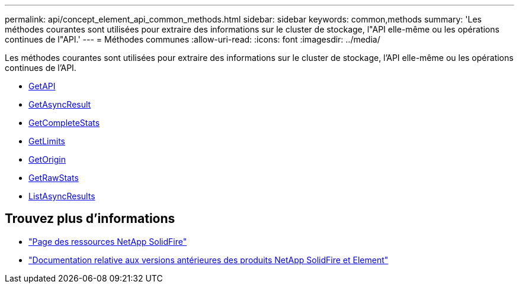 ---
permalink: api/concept_element_api_common_methods.html 
sidebar: sidebar 
keywords: common,methods 
summary: 'Les méthodes courantes sont utilisées pour extraire des informations sur le cluster de stockage, l"API elle-même ou les opérations continues de l"API.' 
---
= Méthodes communes
:allow-uri-read: 
:icons: font
:imagesdir: ../media/


[role="lead"]
Les méthodes courantes sont utilisées pour extraire des informations sur le cluster de stockage, l'API elle-même ou les opérations continues de l'API.

* xref:reference_element_api_getapi.adoc[GetAPI]
* xref:reference_element_api_getasyncresult.adoc[GetAsyncResult]
* xref:reference_element_api_getcompletestats.adoc[GetCompleteStats]
* xref:reference_element_api_getlimits.adoc[GetLimits]
* xref:reference_element_api_getorigin.adoc[GetOrigin]
* xref:reference_element_api_getrawstats.adoc[GetRawStats]
* xref:reference_element_api_listasyncresults.adoc[ListAsyncResults]




== Trouvez plus d'informations

* https://www.netapp.com/data-storage/solidfire/documentation/["Page des ressources NetApp SolidFire"^]
* https://docs.netapp.com/sfe-122/topic/com.netapp.ndc.sfe-vers/GUID-B1944B0E-B335-4E0B-B9F1-E960BF32AE56.html["Documentation relative aux versions antérieures des produits NetApp SolidFire et Element"^]

